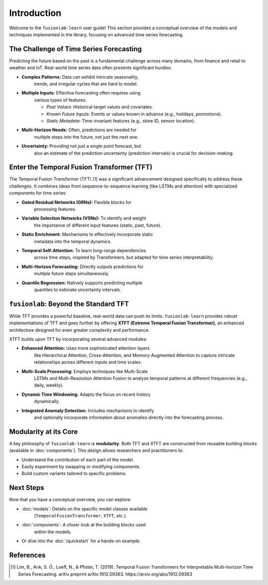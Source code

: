 .. _user_guide_introduction:

==============
Introduction
==============

Welcome to the ``fusionlab-learn`` user guide! This section provides a
conceptual overview of the models and techniques implemented in the
library, focusing on advanced time series forecasting.

The Challenge of Time Series Forecasting
------------------------------------------

Predicting the future based on the past is a fundamental challenge
across many domains, from finance and retail to weather and IoT.
Real-world time series data often presents significant hurdles:

* **Complex Patterns:** Data can exhibit intricate seasonality,
    trends, and irregular cycles that are hard to model.
* **Multiple Inputs:** Effective forecasting often requires using
    various types of features:
    
    * *Past Values:* Historical target values and covariates.
    * *Known Future Inputs:* Events or values known in advance (e.g., holidays, promotions).
    * *Static Metadata:* Time-invariant features (e.g., store ID,
      sensor location).
* **Multi-Horizon Needs:** Often, predictions are needed for
    multiple steps into the future, not just the next one.
* **Uncertainty:** Providing not just a single point forecast, but
    also an estimate of the prediction uncertainty (prediction
    intervals) is crucial for decision-making.

Enter the Temporal Fusion Transformer (TFT)
---------------------------------------------

The Temporal Fusion Transformer (TFT) [1]_ was a significant
advancement designed specifically to address these challenges. It
combines ideas from sequence-to-sequence learning (like LSTMs and
attention) with specialized components for time series:

* **Gated Residual Networks (GRNs):** Flexible blocks for
    processing features.
* **Variable Selection Networks (VSNs):** To identify and weight
    the importance of different input features (static, past,
    future).
* **Static Enrichment:** Mechanisms to effectively incorporate static
    metadata into the temporal dynamics.
* **Temporal Self-Attention:** To learn long-range dependencies
    across time steps, inspired by Transformers, but adapted for
    time series interpretability.
* **Multi-Horizon Forecasting:** Directly outputs predictions for
    multiple future steps simultaneously.
* **Quantile Regression:** Natively supports predicting multiple
    quantiles to estimate uncertainty intervals.

``fusionlab``: Beyond the Standard TFT
----------------------------------------

While TFT provides a powerful baseline, real-world data can push
its limits. ``fusionlab-learn`` provides robust implementations of TFT
and goes further by offering **XTFT (Extreme Temporal Fusion
Transformer)**, an enhanced architecture designed for even greater
complexity and performance.

XTFT builds upon TFT by incorporating several advanced modules:

* **Enhanced Attention:** Uses more sophisticated attention layers
    like Hierarchical Attention, Cross-Attention, and
    Memory-Augmented Attention to capture intricate relationships
    across different inputs and time scales.
* **Multi-Scale Processing:** Employs techniques like Multi-Scale
    LSTMs and Multi-Resolution Attention Fusion to analyze temporal
    patterns at different frequencies (e.g., daily, weekly).
* **Dynamic Time Windowing:** Adapts the focus on recent history
    dynamically.
* **Integrated Anomaly Detection:** Includes mechanisms to identify
    and optionally incorporate information about anomalies directly
    into the forecasting process.

Modularity at its Core
------------------------

A key philosophy of ``fusionlab-learn`` is **modularity**. Both TFT and
XTFT are constructed from reusable building blocks (available in
:doc:`components`). This design allows researchers and practitioners
to:

* Understand the contribution of each part of the model.
* Easily experiment by swapping or modifying components.
* Build custom variants tailored to specific problems.

Next Steps
------------

Now that you have a conceptual overview, you can explore:

* :doc:`models`: Details on the specific model classes available
    (``TemporalFusionTransformer``, ``XTFT``, etc.).
* :doc:`components`: A closer look at the building blocks used
    within the models.
* Or dive into the :doc:`/quickstart` for a hands-on example.

References
------------

.. [1] Lim, B., Arık, S. Ö., Loeff, N., & Pfister, T. (2019).
   Temporal Fusion Transformers for Interpretable Multi-horizon
   Time Series Forecasting. arXiv preprint arXiv:1912.09363.
   https://arxiv.org/abs/1912.09363